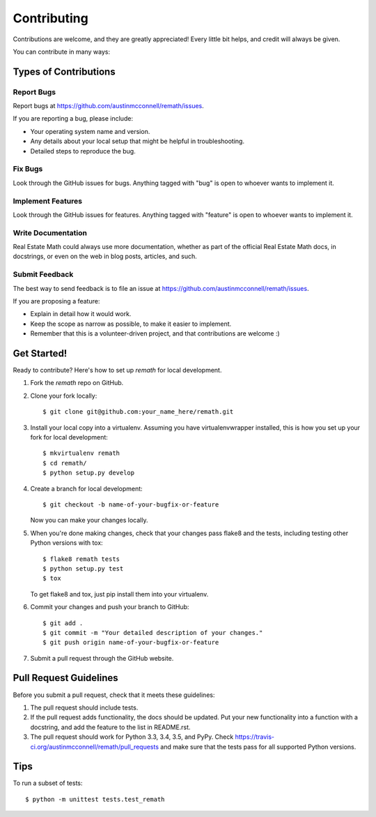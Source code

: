 ============
Contributing
============

Contributions are welcome, and they are greatly appreciated! Every
little bit helps, and credit will always be given.

You can contribute in many ways:

Types of Contributions
----------------------

Report Bugs
~~~~~~~~~~~

Report bugs at https://github.com/austinmcconnell/remath/issues.

If you are reporting a bug, please include:

* Your operating system name and version.
* Any details about your local setup that might be helpful in troubleshooting.
* Detailed steps to reproduce the bug.

Fix Bugs
~~~~~~~~

Look through the GitHub issues for bugs. Anything tagged with "bug"
is open to whoever wants to implement it.

Implement Features
~~~~~~~~~~~~~~~~~~

Look through the GitHub issues for features. Anything tagged with "feature"
is open to whoever wants to implement it.

Write Documentation
~~~~~~~~~~~~~~~~~~~

Real Estate Math could always use more documentation, whether as part of the
official Real Estate Math docs, in docstrings, or even on the web in blog posts,
articles, and such.

Submit Feedback
~~~~~~~~~~~~~~~

The best way to send feedback is to file an issue at https://github.com/austinmcconnell/remath/issues.

If you are proposing a feature:

* Explain in detail how it would work.
* Keep the scope as narrow as possible, to make it easier to implement.
* Remember that this is a volunteer-driven project, and that contributions
  are welcome :)

Get Started!
------------

Ready to contribute? Here's how to set up `remath` for local development.

1. Fork the `remath` repo on GitHub.
2. Clone your fork locally::

    $ git clone git@github.com:your_name_here/remath.git

3. Install your local copy into a virtualenv. Assuming you have virtualenvwrapper installed, this is how you set up your fork for local development::

    $ mkvirtualenv remath
    $ cd remath/
    $ python setup.py develop

4. Create a branch for local development::

    $ git checkout -b name-of-your-bugfix-or-feature

   Now you can make your changes locally.

5. When you're done making changes, check that your changes pass flake8 and the tests, including testing other Python versions with tox::

    $ flake8 remath tests
    $ python setup.py test
    $ tox

   To get flake8 and tox, just pip install them into your virtualenv.

6. Commit your changes and push your branch to GitHub::

    $ git add .
    $ git commit -m "Your detailed description of your changes."
    $ git push origin name-of-your-bugfix-or-feature

7. Submit a pull request through the GitHub website.

Pull Request Guidelines
-----------------------

Before you submit a pull request, check that it meets these guidelines:

1. The pull request should include tests.
2. If the pull request adds functionality, the docs should be updated. Put
   your new functionality into a function with a docstring, and add the
   feature to the list in README.rst.
3. The pull request should work for Python 3.3, 3.4, 3.5, and PyPy. Check
   https://travis-ci.org/austinmcconnell/remath/pull_requests
   and make sure that the tests pass for all supported Python versions.

Tips
----

To run a subset of tests::

    $ python -m unittest tests.test_remath
